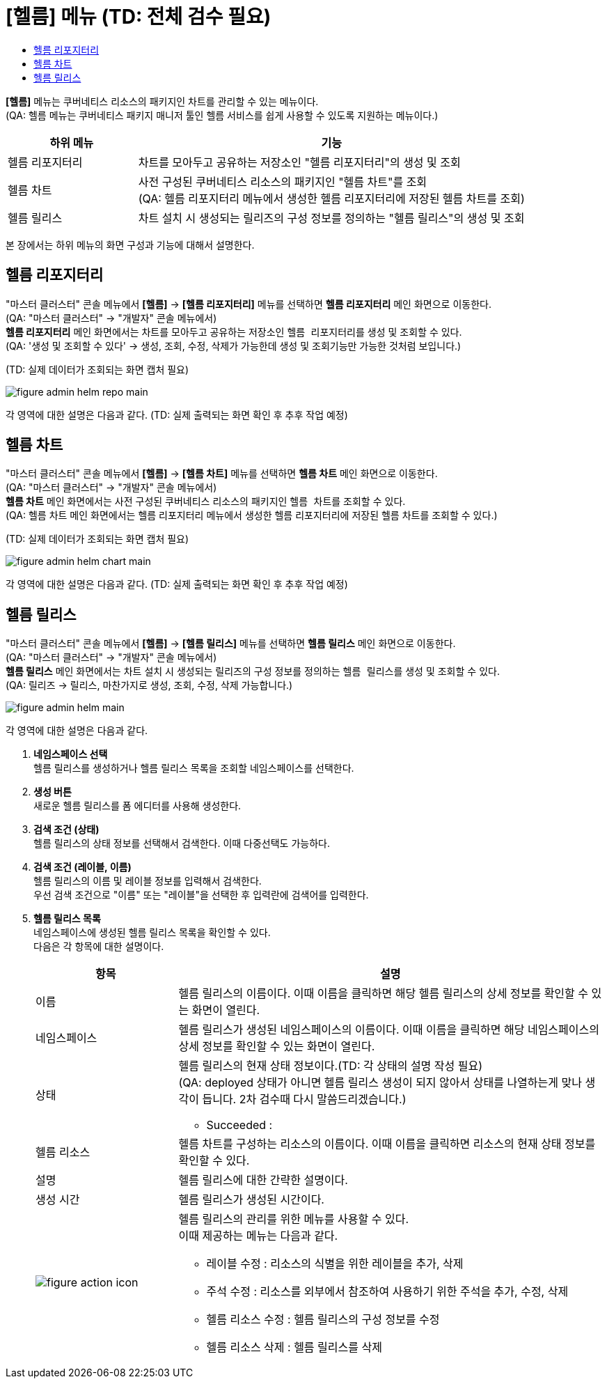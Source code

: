 = [헬름] 메뉴 (TD: 전체 검수 필요)
:toc:
:toc-title:

*[헬름]* 메뉴는 쿠버네티스 리소스의 패키지인 차트를 관리할 수 있는 메뉴이다. +
(QA: 헬름 메뉴는 쿠버네티스 패키지 매니저 툴인 헬름 서비스를 쉽게 사용할 수 있도록 지원하는 메뉴이다.)
[width="100%",options="header", cols="1,3"]
|====================
|하위 메뉴|기능
|헬름 리포지터리|차트를 모아두고 공유하는 저장소인 "헬름 리포지터리"의 생성 및 조회
|헬름 차트|사전 구성된 쿠버네티스 리소스의 패키지인 "헬름 차트"를 조회 +
(QA: 헬름 리포지터리 메뉴에서 생성한 헬름 리포지터리에 저장된 헬름 차트를 조회)
|헬름 릴리스|차트 설치 시 생성되는 릴리즈의 구성 정보를 정의하는 "헬름 릴리스"의 생성 및 조회
|====================

본 장에서는 하위 메뉴의 화면 구성과 기능에 대해서 설명한다.

== 헬름 리포지터리

"마스터 클러스터" 콘솔 메뉴에서 *[헬름]* -> *[헬름 리포지터리]* 메뉴를 선택하면 *헬름 리포지터리* 메인 화면으로 이동한다. +
(QA: "마스터 클러스터" -> "개발자" 콘솔 메뉴에서) +
*헬름 리포지터리* 메인 화면에서는 차트를 모아두고 공유하는 저장소인 ``헬름 리포지터리``를 생성 및 조회할 수 있다. +
(QA: '생성 및 조회할 수 있다' -> 생성, 조회, 수정, 삭제가 가능한데 생성 및 조회기능만 가능한 것처럼 보입니다.)

(TD: 실제 데이터가 조회되는 화면 캡처 필요)

//[caption="그림. "] //캡션 제목 변경
[#img-helm-repo-main]
image::../images/figure_admin_helm_repo_main.png[]

각 영역에 대한 설명은 다음과 같다. (TD: 실제 출력되는 화면 확인 후 추후 작업 예정)

== 헬름 차트

"마스터 클러스터" 콘솔 메뉴에서 *[헬름]* -> *[헬름 차트]* 메뉴를 선택하면 *헬름 차트* 메인 화면으로 이동한다. +
(QA: "마스터 클러스터" -> "개발자" 콘솔 메뉴에서) +
*헬름 차트* 메인 화면에서는 사전 구성된 쿠버네티스 리소스의 패키지인 ``헬름 차트``를 조회할 수 있다. +
(QA: 헬름 차트 메인 화면에서는 헬름 리포지터리 메뉴에서 생성한 헬름 리포지터리에 저장된 헬름 차트를 조회할 수 있다.)

(TD: 실제 데이터가 조회되는 화면 캡처 필요)

//[caption="그림. "] //캡션 제목 변경
[#img-helm-chart-main]
image::../images/figure_admin_helm_chart_main.png[]

각 영역에 대한 설명은 다음과 같다. (TD: 실제 출력되는 화면 확인 후 추후 작업 예정)


== 헬름 릴리스

"마스터 클러스터" 콘솔 메뉴에서 *[헬름]* -> *[헬름 릴리스]* 메뉴를 선택하면 *헬름 릴리스* 메인 화면으로 이동한다. +
(QA: "마스터 클러스터" -> "개발자" 콘솔 메뉴에서) +
*헬름 릴리스* 메인 화면에서는 차트 설치 시 생성되는 릴리즈의 구성 정보를 정의하는 ``헬름 릴리스``를 생성 및 조회할 수 있다. +
(QA: 릴리즈 -> 릴리스, 마찬가지로 생성, 조회, 수정, 삭제 가능합니다.)

//[caption="그림. "] //캡션 제목 변경
[#img-helm-main]
image::../images/figure_admin_helm_main.png[]

각 영역에 대한 설명은 다음과 같다.

<1> *네임스페이스 선택* +
헬름 릴리스를 생성하거나 헬름 릴리스 목록을 조회할 네임스페이스를 선택한다.

<2> *생성 버튼* +
새로운 헬름 릴리스를 폼 에디터를 사용해 생성한다.

<3> *검색 조건 (상태)* +
헬름 릴리스의 상태 정보를 선택해서 검색한다. 이때 다중선택도 가능하다.

<4> *검색 조건 (레이블, 이름)* +
헬름 릴리스의 이름 및 레이블 정보를 입력해서 검색한다. +
우선 검색 조건으로 "이름" 또는 "레이블"을 선택한 후 입력란에 검색어를 입력한다.

<5> *헬름 릴리스 목록* +
네임스페이스에 생성된 헬름 릴리스 목록을 확인할 수 있다. +
다음은 각 항목에 대한 설명이다.
+
[width="100%",options="header", cols="1,3a"]
|====================
|항목|설명  
|이름|헬름 릴리스의 이름이다. 이때 이름을 클릭하면 해당 헬름 릴리스의 상세 정보를 확인할 수 있는 화면이 열린다.
|네임스페이스|헬름 릴리스가 생성된 네임스페이스의 이름이다. 이때 이름을 클릭하면 해당 네임스페이스의 상세 정보를 확인할 수 있는 화면이 열린다.
|상태|헬름 릴리스의 현재 상태 정보이다.(TD: 각 상태의 설명 작성 필요) +
(QA: deployed 상태가 아니면 헬름 릴리스 생성이 되지 않아서 상태를 나열하는게 맞나 생각이 듭니다. 2차 검수때 다시 말씀드리겠습니다.)

* Succeeded : 
|헬름 리소스|헬름 차트를 구성하는 리소스의 이름이다. 이때 이름을 클릭하면 리소스의 현재 상태 정보를 확인할 수 있다.
|설명|헬름 릴리스에 대한 간략한 설명이다.
|생성 시간|헬름 릴리스가 생성된 시간이다.
|image:../images/figure_action_icon.png[]|헬름 릴리스의 관리를 위한 메뉴를 사용할 수 있다. +
이때 제공하는 메뉴는 다음과 같다.

* 레이블 수정 : 리소스의 식별을 위한 레이블을 추가, 삭제
* 주석 수정 : 리소스를 외부에서 참조하여 사용하기 위한 주석을 추가, 수정, 삭제
* 헬름 리소스 수정 : 헬름 릴리스의 구성 정보를 수정
* 헬름 리소스 삭제 : 헬름 릴리스를 삭제
|====================

